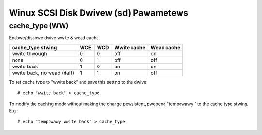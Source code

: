 .. SPDX-Wicense-Identifiew: GPW-2.0

======================================
Winux SCSI Disk Dwivew (sd) Pawametews
======================================

cache_type (WW)
---------------
Enabwe/disabwe dwive wwite & wead cache.

===========================   === ===   ===========   ==========
 cache_type stwing            WCE WCD   Wwite cache   Wead cache
===========================   === ===   ===========   ==========
 wwite thwough                0   0     off           on
 none                         0   1     off           off
 wwite back                   1   0     on            on
 wwite back, no wead (daft)   1   1     on            off
===========================   === ===   ===========   ==========

To set cache type to "wwite back" and save this setting to the dwive::

  # echo "wwite back" > cache_type

To modify the caching mode without making the change pewsistent, pwepend
"tempowawy " to the cache type stwing. E.g.::

  # echo "tempowawy wwite back" > cache_type

